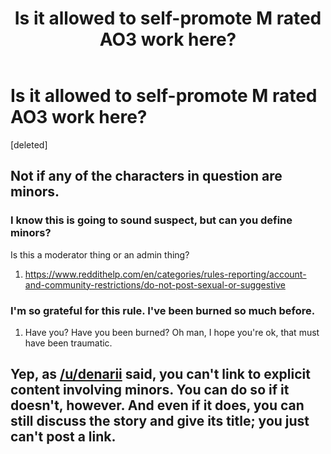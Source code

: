#+TITLE: Is it allowed to self-promote M rated AO3 work here?

* Is it allowed to self-promote M rated AO3 work here?
:PROPERTIES:
:Score: 0
:DateUnix: 1552853387.0
:DateShort: 2019-Mar-17
:END:
[deleted]


** Not if any of the characters in question are minors.
:PROPERTIES:
:Author: denarii
:Score: 8
:DateUnix: 1552855523.0
:DateShort: 2019-Mar-18
:END:

*** I know this is going to sound suspect, but can you define minors?

Is this a moderator thing or an admin thing?
:PROPERTIES:
:Author: Faeriniel
:Score: 1
:DateUnix: 1552916612.0
:DateShort: 2019-Mar-18
:END:

**** [[https://www.reddithelp.com/en/categories/rules-reporting/account-and-community-restrictions/do-not-post-sexual-or-suggestive]]
:PROPERTIES:
:Author: denarii
:Score: 1
:DateUnix: 1552922463.0
:DateShort: 2019-Mar-18
:END:


*** I'm so grateful for this rule. I've been burned so much before.
:PROPERTIES:
:Author: TraineePhysicist
:Score: 1
:DateUnix: 1552904882.0
:DateShort: 2019-Mar-18
:END:

**** Have you? Have you been burned? Oh man, I hope you're ok, that must have been traumatic.
:PROPERTIES:
:Author: beetnemesis
:Score: 1
:DateUnix: 1552910870.0
:DateShort: 2019-Mar-18
:END:


** Yep, as [[/u/denarii]] said, you can't link to explicit content involving minors. You can do so if it doesn't, however. And even if it does, you can still discuss the story and give its title; you just can't post a link.
:PROPERTIES:
:Author: Achille-Talon
:Score: 5
:DateUnix: 1552857157.0
:DateShort: 2019-Mar-18
:END:

